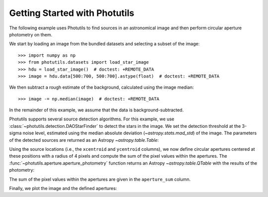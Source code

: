 Getting Started with Photutils
==============================

The following example uses Photutils to find sources in an
astronomical image and then perform circular aperture photometry on
them.

We start by loading an image from the bundled datasets and selecting a
subset of the image::

    >>> import numpy as np
    >>> from photutils.datasets import load_star_image
    >>> hdu = load_star_image()  # doctest: +REMOTE_DATA
    >>> image = hdu.data[500:700, 500:700].astype(float)  # doctest: +REMOTE_DATA

We then subtract a rough estimate of the background, calculated using
the image median::

    >>> image -= np.median(image)  # doctest: +REMOTE_DATA

In the remainder of this example, we assume that the data is
background-subtracted.

Photutils supports several source detection algorithms.  For this
example, we use :class:`~photutils.detection.DAOStarFinder` to detect
the stars in the image.  We set the detection threshold at the 3-sigma
noise level, estimated using the median absolute deviation
(`~astropy.stats.mad_std`) of the image. The parameters of the
detected sources are returned as an Astropy `~astropy.table.Table`:

.. doctest-requires:: scipy

    >>> from photutils.detection import DAOStarFinder
    >>> from astropy.stats import mad_std
    >>> bkg_sigma = mad_std(image)  # doctest: +REMOTE_DATA
    >>> daofind = DAOStarFinder(fwhm=4., threshold=3. * bkg_sigma)  # doctest: +REMOTE_DATA
    >>> sources = daofind(image)  # doctest: +REMOTE_DATA
    >>> for col in sources.colnames:  # doctest: +REMOTE_DATA
    ...     sources[col].info.format = '%.8g'  # for consistent table output
    >>> print(sources)  # doctest: +REMOTE_DATA
     id xcentroid ycentroid  sharpness  ... sky peak    flux       mag
    --- --------- ---------- ---------- ... --- ---- --------- -----------
      1 182.83866 0.16767019 0.85099873 ...   0 3824 2.8028346  -1.1189937
      2 189.20431 0.26081353  0.7400477 ...   0 4913 3.8729185  -1.4700959
      3 5.7946491  2.6125424 0.39589731 ...   0 7752 4.1029107  -1.5327302
      4 36.847063  1.3220228 0.29594528 ...   0 8739 7.4315818  -2.1777032
      5 3.2565602   5.418952 0.35985495 ...   0 6935 3.8126298  -1.4530616
    ...       ...        ...        ... ... ...  ...       ...         ...
    147 197.24864  186.16647 0.31211532 ...   0 8302 7.5814629  -2.1993825
    148 124.31327  188.30523  0.5362742 ...   0 6702 6.6358543  -2.0547421
    149 24.257207  194.71494 0.44169546 ...   0 8342 3.2671037  -1.2854073
    150    116.45  195.05923 0.67080547 ...   0 3299 2.8775221  -1.1475467
    151 18.958086  196.34207 0.56502139 ...   0 3854 2.3835296 -0.94305138
    152 111.52575  195.73192 0.45827852 ...   0 8109 7.9278607    -2.24789
    Length = 152 rows

Using the source locations (i.e., the ``xcentroid`` and ``ycentroid``
columns), we now define circular apertures centered at these positions
with a radius of 4 pixels and compute the sum of the pixel values
within the apertures.  The
:func:`~photutils.aperture.aperture_photometry` function returns an
Astropy `~astropy.table.QTable` with the results of the photometry:

.. doctest-requires:: scipy

    >>> from photutils.aperture import aperture_photometry, CircularAperture
    >>> positions = np.transpose((sources['xcentroid'], sources['ycentroid']))  # doctest: +REMOTE_DATA
    >>> apertures = CircularAperture(positions, r=4.)  # doctest: +REMOTE_DATA
    >>> phot_table = aperture_photometry(image, apertures)  # doctest: +REMOTE_DATA
    >>> for col in phot_table.colnames:  # doctest: +REMOTE_DATA
    ...     phot_table[col].info.format = '%.8g'  # for consistent table output
    >>> print(phot_table)  # doctest: +REMOTE_DATA
     id  xcenter   ycenter   aperture_sum
           pix       pix
    --- --------- ---------- ------------
      1 182.83866 0.16767019    18121.759
      2 189.20431 0.26081353    29836.515
      3 5.7946491  2.6125424    331979.82
      4 36.847063  1.3220228    183705.09
      5 3.2565602   5.418952    349468.98
    ...       ...        ...          ...
    148 124.31327  188.30523    45084.874
    149 24.257207  194.71494    355778.01
    150    116.45  195.05923    31232.912
    151 18.958086  196.34207    162076.26
    152 111.52575  195.73192    82795.715
    Length = 152 rows

The sum of the pixel values within the apertures are given in the
``aperture_sum`` column.

Finally, we plot the image and the defined apertures:

.. doctest-skip::

    >>> import matplotlib.pyplot as plt
    >>> plt.imshow(image, cmap='gray_r', origin='lower')
    >>> apertures.plot(color='blue', lw=1.5, alpha=0.5)

.. plot::

    from astropy.stats import mad_std
    import matplotlib.pyplot as plt
    import numpy as np
    from photutils.aperture import aperture_photometry, CircularAperture
    from photutils.datasets import load_star_image
    from photutils.detection import DAOStarFinder

    hdu = load_star_image()
    image = hdu.data[500:700, 500:700].astype(float)
    image -= np.median(image)
    bkg_sigma = mad_std(image)
    daofind = DAOStarFinder(fwhm=4., threshold=3. * bkg_sigma)
    sources = daofind(image)
    positions = np.transpose((sources['xcentroid'], sources['ycentroid']))
    apertures = CircularAperture(positions, r=4.)
    phot_table = aperture_photometry(image, apertures)
    brightest_source_id = phot_table['aperture_sum'].argmax()
    plt.imshow(image, cmap='gray_r', origin='lower')
    apertures.plot(color='blue', lw=1.5, alpha=0.5)
